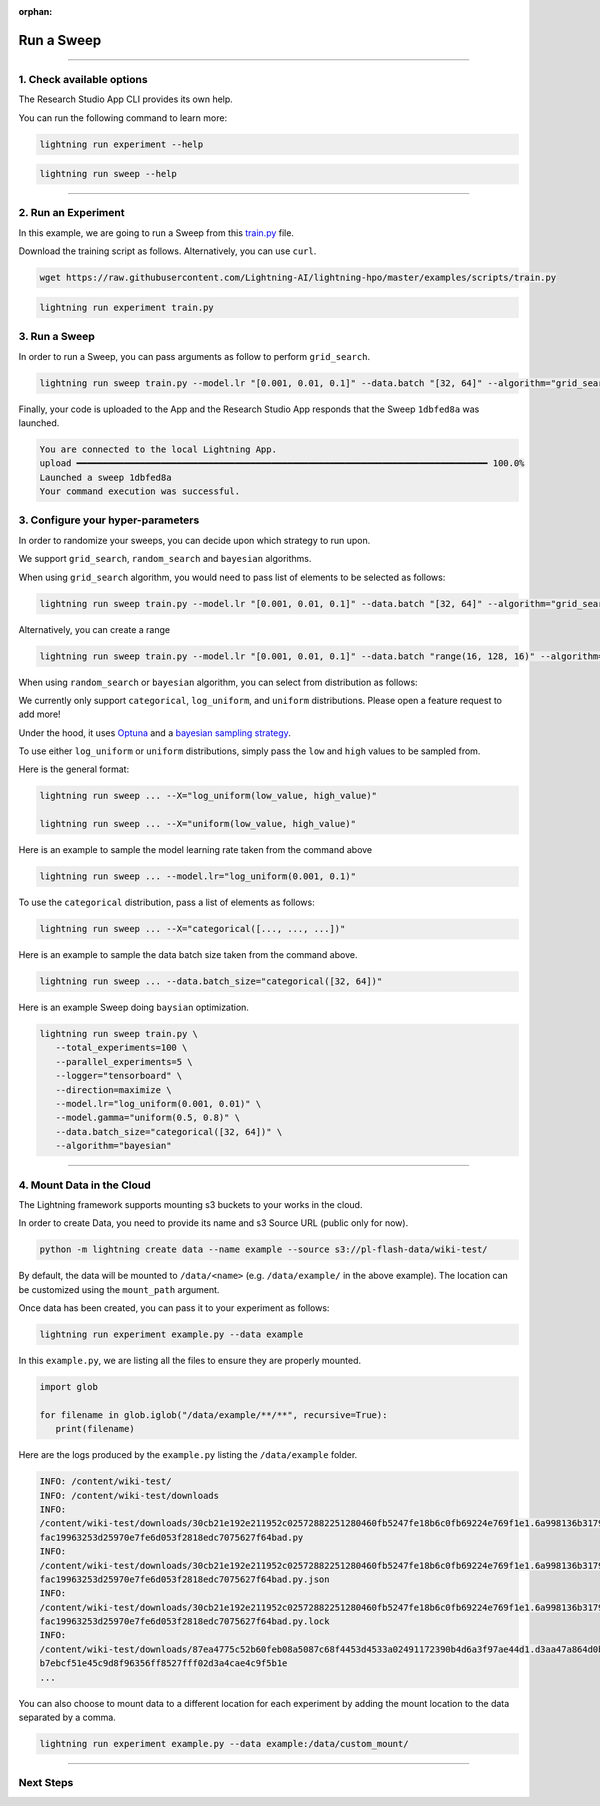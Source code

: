 :orphan:

###########
Run a Sweep
###########

.. _run_sweep:

.. join_slack::
   :align: left

----

**************************
1. Check available options
**************************

The Research Studio App CLI provides its own help.

You can run the following command to learn more:

.. code-block::

   lightning run experiment --help

.. code-block::

   lightning run sweep --help

----

********************
2. Run an Experiment
********************

In this example, we are going to run a Sweep from this `train.py <https://github.com/Lightning-AI/lightning-hpo/blob/master/examples/scripts/train.py>`_ file.

Download the training script as follows. Alternatively, you can use ``curl``.

.. code-block::

   wget https://raw.githubusercontent.com/Lightning-AI/lightning-hpo/master/examples/scripts/train.py

.. code-block::

   lightning run experiment train.py

**************
3. Run a Sweep
**************

In order to run a Sweep, you can pass arguments as follow to perform ``grid_search``.

.. code-block::

   lightning run sweep train.py --model.lr "[0.001, 0.01, 0.1]" --data.batch "[32, 64]" --algorithm="grid_search"

Finally, your code is uploaded to the App and the Research Studio App responds that the Sweep ``1dbfed8a`` was launched.

.. code-block::

   You are connected to the local Lightning App.
   upload ━━━━━━━━━━━━━━━━━━━━━━━━━━━━━━━━━━━━━━━━━━━━━━━━━━━━━━━━━━━━━━━━━━━━━━━━━━━━━━ 100.0%
   Launched a sweep 1dbfed8a
   Your command execution was successful.

**********************************
3. Configure your hyper-parameters
**********************************

In order to randomize your sweeps, you can decide upon which strategy to run upon.

We support ``grid_search``, ``random_search`` and ``bayesian`` algorithms.

When using ``grid_search`` algorithm, you would need to pass list of elements to be selected as follows:

.. code-block::

   lightning run sweep train.py --model.lr "[0.001, 0.01, 0.1]" --data.batch "[32, 64]" --algorithm="grid_search"

Alternatively, you can create a range

.. code-block::

   lightning run sweep train.py --model.lr "[0.001, 0.01, 0.1]" --data.batch "range(16, 128, 16)" --algorithm="grid_search"

When using ``random_search`` or ``bayesian`` algorithm, you can select from distribution as follows:

We currently only support ``categorical``, ``log_uniform``, and ``uniform`` distributions. Please open a feature request to add more!

Under the hood, it uses `Optuna <https://optuna.org/>`_ and a `bayesian sampling strategy <https://optuna.readthedocs.io/en/stable/_modules/optuna/samplers/_tpe/sampler.html>`_.

To use either ``log_uniform`` or ``uniform`` distributions, simply pass the ``low`` and ``high`` values to be sampled from.

Here is the general format:

.. code-block::

   lightning run sweep ... --X="log_uniform(low_value, high_value)"

   lightning run sweep ... --X="uniform(low_value, high_value)"

Here is an example to sample the model learning rate taken from the command above

.. code-block::

   lightning run sweep ... --model.lr="log_uniform(0.001, 0.1)"

To use the ``categorical`` distribution, pass a list of elements as follows:

.. code-block::

   lightning run sweep ... --X="categorical([..., ..., ...])"

Here is an example to sample the data batch size taken from the command above.

.. code-block::

   lightning run sweep ... --data.batch_size="categorical([32, 64])"


Here is an example Sweep doing ``baysian`` optimization.

.. code-block::

   lightning run sweep train.py \
      --total_experiments=100 \
      --parallel_experiments=5 \
      --logger="tensorboard" \
      --direction=maximize \
      --model.lr="log_uniform(0.001, 0.01)" \
      --model.gamma="uniform(0.5, 0.8)" \
      --data.batch_size="categorical([32, 64])" \
      --algorithm="bayesian"

----

**************************
4. Mount Data in the Cloud
**************************

The Lightning framework supports mounting s3 buckets to your works in the cloud.

In order to create Data, you need to provide its name and s3 Source URL (public only for now).

.. code-block::

   python -m lightning create data --name example --source s3://pl-flash-data/wiki-test/

By default, the data will be mounted to ``/data/<name>`` (e.g. ``/data/example/`` in the above example).
The location can be customized using the ``mount_path`` argument.

Once data has been created, you can pass it to your experiment as follows:

.. code-block::

   lightning run experiment example.py --data example

In this ``example.py``, we are listing all the files to ensure they are properly mounted.

.. code-block::

   import glob

   for filename in glob.iglob("/data/example/**/**", recursive=True):
      print(filename)

Here are the logs produced by the ``example.py`` listing the ``/data/example`` folder.

.. code-block::

   INFO: /content/wiki-test/
   INFO: /content/wiki-test/downloads
   INFO:
   /content/wiki-test/downloads/30cb21e192e211952c02572882251280460fb5247fe18b6c0fb69224e769f1e1.6a998136b3179c543
   fac19963253d25970e7fe6d053f2818edc7075627f64bad.py
   INFO:
   /content/wiki-test/downloads/30cb21e192e211952c02572882251280460fb5247fe18b6c0fb69224e769f1e1.6a998136b3179c543
   fac19963253d25970e7fe6d053f2818edc7075627f64bad.py.json
   INFO:
   /content/wiki-test/downloads/30cb21e192e211952c02572882251280460fb5247fe18b6c0fb69224e769f1e1.6a998136b3179c543
   fac19963253d25970e7fe6d053f2818edc7075627f64bad.py.lock
   INFO:
   /content/wiki-test/downloads/87ea4775c52b60feb08a5087c68f4453d4533a02491172390b4d6a3f97ae44d1.d3aa47a864d0b5cf3
   b7ebcf51e45c9d8f96356ff8527fff02d3a4cae4c9f5b1e
   ...

You can also choose to mount data to a different location for each experiment by adding the mount location to the data separated by a comma.

.. code-block::

   lightning run experiment example.py --data example:/data/custom_mount/

----

**********
Next Steps
**********

.. raw:: html

   <br />
   <div class="display-card-container">
      <div class="row">

.. displayitem::
   :header: Show Sweeps & Experiments
   :description: Learn how to view the existing sweeps
   :col_css: col-md-6
   :button_link: show_sweeps.html
   :height: 180

.. displayitem::
   :header: Stop or delete a Sweep & Experiments
   :description: Learn how to stop or delete an existing sweep
   :col_css: col-md-6
   :button_link: stop_or_delete_sweep.html
   :height: 180

..
   .. displayitem::
      :header: Run a Notebook
      :description: Learn how to run a notebook locally or in the cloud
      :col_css: col-md-4
      :button_link: run_notebook.html
      :height: 180

.. raw:: html

      </div>
   </div>
